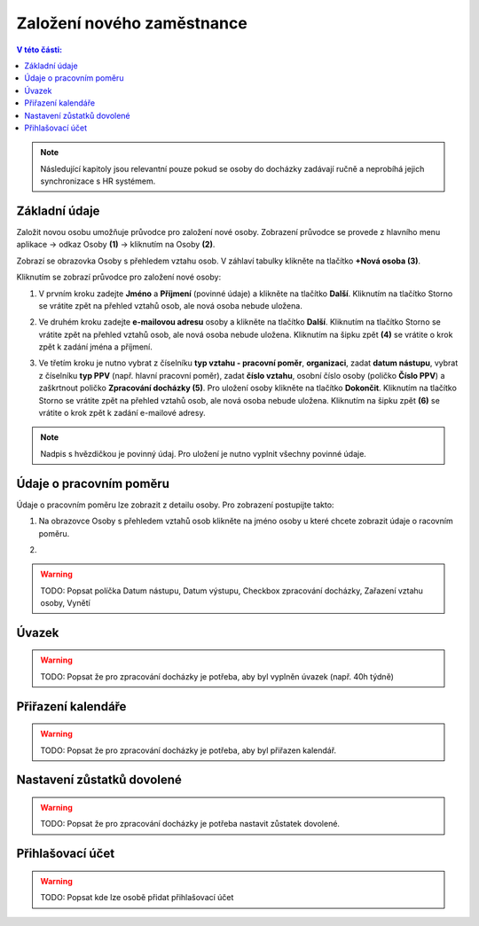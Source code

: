 
Založení nového zaměstnance
==============================

.. contents:: V této části:
  :local:
  :depth: 2
  
.. note:: Následující kapitoly jsou relevantní pouze pokud se osoby do docházky zadávají ručně a neprobíhá jejich synchronizace s HR systémem.
  
Základní údaje
^^^^^^^^^^^^^^^^^^^^^^^^^^^^^^^^^^^
Založit novou osobu umožňuje průvodce pro založení nové osoby. Zobrazení průvodce se provede z hlavního menu aplikace -> odkaz Osoby **(1)** -> kliknutím na Osoby **(2)**.

.. image:: /Img/NovaOsoba1.PNG

Zobrazí se obrazovka Osoby s přehledem vztahu osob. V záhlaví tabulky klikněte na tlačítko **+Nová osoba (3)**.

.. image:: /Img/NovaOsoba2.PNG

Kliknutím se zobrazí průvodce pro založení nové osoby:

1. V prvním kroku zadejte **Jméno** a **Příjmení** (povinné údaje) a klikněte na tlačítko **Další**. Kliknutím na tlačítko Storno se vrátite zpět na přehled vztahů osob, ale nová osoba nebude uložena.

.. image:: /Img/ZalozeniOsoby1.PNG

2. Ve druhém kroku zadejte **e-mailovou adresu** osoby a klikněte na tlačítko **Další**. Kliknutím na tlačítko Storno se vrátite zpět na přehled vztahů osob, ale nová osoba nebude uložena. Kliknutím na šipku zpět **(4)** se vrátite o krok zpět k zadání jména a příjmení.

.. image:: /Img/ZalozeniOsoby2.PNG

3. Ve třetím kroku je nutno vybrat z číselníku **typ vztahu - pracovní poměr**, **organizaci**, zadat **datum nástupu**, vybrat z číselníku **typ PPV** (např. hlavní pracovní poměr), zadat **číslo vztahu**, osobní číslo osoby (poličko **Číslo PPV**) a zaškrtnout poličko **Zpracování docházky (5)**. Pro uložení osoby klikněte na tlačítko **Dokončit**. Kliknutím na tlačítko Storno se vrátite zpět na přehled vztahů osob, ale nová osoba nebude uložena. Kliknutím na šipku zpět **(6)** se vrátite o krok zpět k zadání e-mailové adresy.

.. image:: /Img/ZalozeniOsoby3.PNG

.. note:: Nadpis s hvězdičkou je povinný údaj. Pro uložení je nutno vyplnit všechny povinné údaje.

Údaje o pracovním poměru
^^^^^^^^^^^^^^^^^^^^^^^^^^^^^^^^^^^
Údaje o pracovním poměru lze zobrazit z detailu osoby. Pro zobrazení postupijte takto:

1. Na obrazovce Osoby s přehledem vztahů osob klikněte na jméno osoby u které chcete zobrazit údaje o racovním poměru.

.. image:: /Img/UdajeOPM1.PNG

2. 


.. warning:: TODO:  Popsat políčka Datum nástupu, Datum výstupu, Checkbox zpracování docházky, Zařazení vztahu osoby, Vynětí

Úvazek
^^^^^^^^^^^^^^^^^^^^^^^^^^^^^^^^^^^
.. warning:: TODO: Popsat že pro zpracování docházky je potřeba, aby byl vyplněn úvazek (např. 40h týdně)

Přiřazení kalendáře
^^^^^^^^^^^^^^^^^^^^^^^^^^^^^^^^^^^
.. warning:: TODO: Popsat že pro zpracování docházky je potřeba, aby byl přiřazen kalendář.

Nastavení zůstatků dovolené
^^^^^^^^^^^^^^^^^^^^^^^^^^^^^^^^^^^
.. warning:: TODO: Popsat že pro zpracování docházky je potřeba nastavit zůstatek dovolené.

Přihlašovací účet
^^^^^^^^^^^^^^^^^^^^^^^^^^^^^^^^^^^
.. warning:: TODO: Popsat kde lze osobě přidat přihlašovací účet
